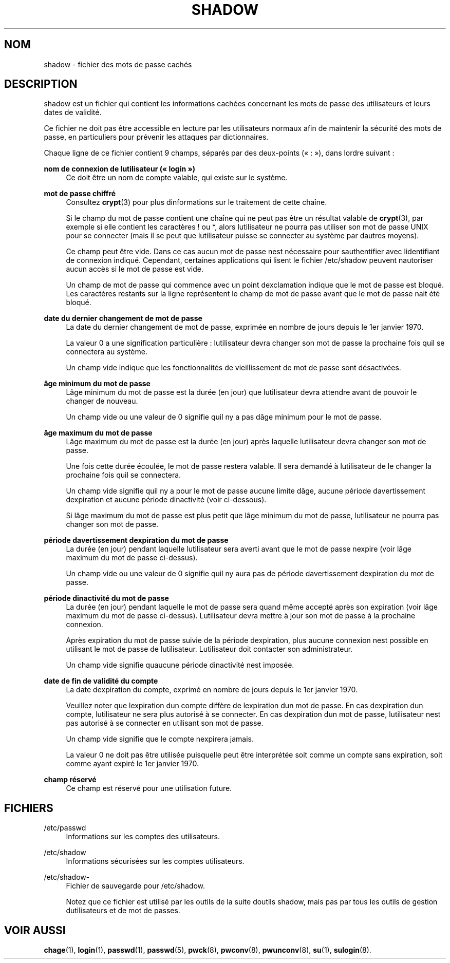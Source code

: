 '\" t
.\"     Title: shadow
.\"    Author: [FIXME: author] [see http://docbook.sf.net/el/author]
.\" Generator: DocBook XSL Stylesheets v1.75.2 <http://docbook.sf.net/>
.\"      Date: 12/02/2012
.\"    Manual: Formats et conversions de fichiers
.\"    Source: shadow-utils 4.1.5
.\"  Language: French
.\"
.TH "SHADOW" "5" "12/02/2012" "shadow\-utils 4\&.1\&.5" "Formats et conversions de fich"
.\" -----------------------------------------------------------------
.\" * set default formatting
.\" -----------------------------------------------------------------
.\" disable hyphenation
.nh
.\" disable justification (adjust text to left margin only)
.ad l
.\" -----------------------------------------------------------------
.\" * MAIN CONTENT STARTS HERE *
.\" -----------------------------------------------------------------
.SH "NOM"
shadow \- fichier des mots de passe cach\('es
.SH "DESCRIPTION"
.PP
shadow
est un fichier qui contient les informations cach\('ees concernant les mots de passe des utilisateurs et leurs dates de validit\('e\&.
.PP
Ce fichier ne doit pas \(^etre accessible en lecture par les utilisateurs normaux afin de maintenir la s\('ecurit\('e des mots de passe, en particuliers pour pr\('evenir les attaques par dictionnaires\&.
.PP
Chaque ligne de ce fichier contient 9\ \&champs, s\('epar\('es par des deux\-points (\(Fo\ \&:\ \&\(Fc), dans l\*(Aqordre suivant\ \&:
.PP
\fBnom de connexion de l\*(Aqutilisateur (\(Fo\ \&login\ \&\(Fc)\fR
.RS 4
Ce doit \(^etre un nom de compte valable, qui existe sur le syst\(`eme\&.
.RE
.PP
\fBmot de passe chiffr\('e\fR
.RS 4
Consultez
\fBcrypt\fR(3)
pour plus d\*(Aqinformations sur le traitement de cette cha\(^ine\&.
.sp
Si le champ du mot de passe contient une cha\(^ine qui ne peut pas \(^etre un r\('esultat valable de
\fBcrypt\fR(3), par exemple si elle contient les caract\(`eres ! ou *, alors l\*(Aqutilisateur ne pourra pas utiliser son mot de passe UNIX pour se connecter (mais il se peut que l\*(Aqutilisateur puisse se connecter au syst\(`eme par d\*(Aqautres moyens)\&.
.sp
Ce champ peut \(^etre vide\&. Dans ce cas aucun mot de passe n\*(Aqest n\('ecessaire pour s\*(Aqauthentifier avec l\*(Aqidentifiant de connexion indiqu\('e\&. Cependant, certaines applications qui lisent le fichier
/etc/shadow
peuvent n\*(Aqautoriser aucun acc\(`es si le mot de passe est vide\&.
.sp
Un champ de mot de passe qui commence avec un point d\*(Aqexclamation indique que le mot de passe est bloqu\('e\&. Les caract\(`eres restants sur la ligne repr\('esentent le champ de mot de passe avant que le mot de passe n\*(Aqait \('et\('e bloqu\('e\&.
.RE
.PP
\fBdate du dernier changement de mot de passe\fR
.RS 4
La date du dernier changement de mot de passe, exprim\('ee en nombre de jours depuis le 1er\ \&janvier\ \&1970\&.
.sp
La valeur 0 a une signification particuli\(`ere\ \&: l\*(Aqutilisateur devra changer son mot de passe la prochaine fois qu\*(Aqil se connectera au syst\(`eme\&.
.sp
Un champ vide indique que les fonctionnalit\('es de vieillissement de mot de passe sont d\('esactiv\('ees\&.
.RE
.PP
\fB\(^age minimum du mot de passe\fR
.RS 4
L\*(Aq\(^age minimum du mot de passe est la dur\('ee (en jour) que l\*(Aqutilisateur devra attendre avant de pouvoir le changer de nouveau\&.
.sp
Un champ vide ou une valeur de 0 signifie qu\*(Aqil n\*(Aqy a pas d\*(Aq\(^age minimum pour le mot de passe\&.
.RE
.PP
\fB\(^age maximum du mot de passe\fR
.RS 4
L\*(Aq\(^age maximum du mot de passe est la dur\('ee (en jour) apr\(`es laquelle l\*(Aqutilisateur devra changer son mot de passe\&.
.sp
Une fois cette dur\('ee \('ecoul\('ee, le mot de passe restera valable\&. Il sera demand\('e \(`a l\*(Aqutilisateur de le changer la prochaine fois qu\*(Aqil se connectera\&.
.sp
Un champ vide signifie qu\*(Aqil n\*(Aqy a pour le mot de passe aucune limite d\*(Aq\(^age, aucune p\('eriode d\*(Aqavertissement d\*(Aqexpiration et aucune p\('eriode d\*(Aqinactivit\('e (voir ci\-dessous)\&.
.sp
Si l\*(Aq\(^age maximum du mot de passe est plus petit que l\*(Aq\(^age minimum du mot de passe, l\*(Aqutilisateur ne pourra pas changer son mot de passe\&.
.RE
.PP
\fBp\('eriode d\*(Aqavertissement d\*(Aqexpiration du mot de passe\fR
.RS 4
La dur\('ee (en jour) pendant laquelle l\*(Aqutilisateur sera averti avant que le mot de passe n\*(Aqexpire (voir l\*(Aq\(^age maximum du mot de passe ci\-dessus)\&.
.sp
Un champ vide ou une valeur de 0 signifie qu\*(Aqil n\*(Aqy aura pas de p\('eriode d\*(Aqavertissement d\*(Aqexpiration du mot de passe\&.
.RE
.PP
\fBp\('eriode d\*(Aqinactivit\('e du mot de passe\fR
.RS 4
La dur\('ee (en jour) pendant laquelle le mot de passe sera quand m\(^eme accept\('e apr\(`es son expiration (voir l\*(Aq\(^age maximum du mot de passe ci\-dessus)\&. L\*(Aqutilisateur devra mettre \(`a jour son mot de passe \(`a la prochaine connexion\&.
.sp
Apr\(`es expiration du mot de passe suivie de la p\('eriode d\*(Aqexpiration, plus aucune connexion n\*(Aqest possible en utilisant le mot de passe de l\*(Aqutilisateur\&. L\*(Aqutilisateur doit contacter son administrateur\&.
.sp
Un champ vide signifie qu\*(Aqaucune p\('eriode d\*(Aqinactivit\('e n\*(Aqest impos\('ee\&.
.RE
.PP
\fBdate de fin de validit\('e du compte\fR
.RS 4
La date d\*(Aqexpiration du compte, exprim\('e en nombre de jours depuis le 1er\ \&janvier\ \&1970\&.
.sp
Veuillez noter que l\*(Aqexpiration d\*(Aqun compte diff\(`ere de l\*(Aqexpiration d\*(Aqun mot de passe\&. En cas d\*(Aqexpiration d\*(Aqun compte, l\*(Aqutilisateur ne sera plus autoris\('e \(`a se connecter\&. En cas d\*(Aqexpiration d\*(Aqun mot de passe, l\*(Aqutilisateur n\*(Aqest pas autoris\('e \(`a se connecter en utilisant son mot de passe\&.
.sp
Un champ vide signifie que le compte n\*(Aqexpirera jamais\&.
.sp
La valeur 0 ne doit pas \(^etre utilis\('ee puisqu\*(Aqelle peut \(^etre interpr\('et\('ee soit comme un compte sans expiration, soit comme ayant expir\('e le 1er\ \&janvier\ \&1970\&.
.RE
.PP
\fBchamp r\('eserv\('e\fR
.RS 4
Ce champ est r\('eserv\('e pour une utilisation future\&.
.RE
.SH "FICHIERS"
.PP
/etc/passwd
.RS 4
Informations sur les comptes des utilisateurs\&.
.RE
.PP
/etc/shadow
.RS 4
Informations s\('ecuris\('ees sur les comptes utilisateurs\&.
.RE
.PP
/etc/shadow\-
.RS 4
Fichier de sauvegarde pour /etc/shadow\&.
.sp
Notez que ce fichier est utilis\('e par les outils de la suite d\*(Aqoutils shadow, mais pas par tous les outils de gestion d\*(Aqutilisateurs et de mot de passes\&.
.RE
.SH "VOIR AUSSI"
.PP
\fBchage\fR(1),
\fBlogin\fR(1),
\fBpasswd\fR(1),
\fBpasswd\fR(5),
\fBpwck\fR(8),
\fBpwconv\fR(8),
\fBpwunconv\fR(8),
\fBsu\fR(1),
\fBsulogin\fR(8)\&.
